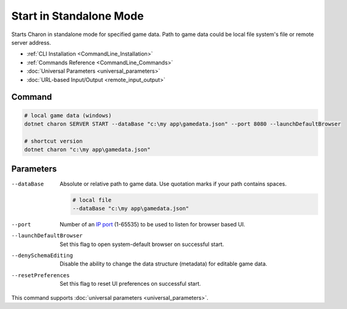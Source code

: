 Start in Standalone Mode
========================

Starts Charon in standalone mode for specified game data. Path to game data could be local file system's file or remote server address.

- :ref:`CLI Installation <CommandLine_Installation>`
- :ref:`Commands Reference <CommandLine_Commands>`
- :doc:`Universal Parameters <universal_parameters>`
- :doc:`URL-based Input/Output <remote_input_output>`

---------------
 Command
---------------

.. code-block:: bash

  # local game data (windows)
  dotnet charon SERVER START --dataBase "c:\my app\gamedata.json" --port 8080 --launchDefaultBrowser
  
  # shortcut version
  dotnet charon "c:\my app\gamedata.json"
  
---------------
 Parameters
---------------

--dataBase
   Absolute or relative path to game data. Use quotation marks if your path contains spaces.

   .. code-block:: bash
   
     # local file
     --dataBase "c:\my app\gamedata.json"

--port
   Number of an `IP port <https://en.wikipedia.org/wiki/Port_(computer_networking)>`_ (1-65535) to be used to listen for browser based UI.

   .. code-block:: bash
     --port 8080
  
--launchDefaultBrowser
   Set this flag to open system-default browser on successful start.

--denySchemaEditing 
   Disable the ability to change the data structure (metadata) for editable game data.

--resetPreferences
   Set this flag to reset UI preferences on successful start.
 
This command supports :doc:`universal parameters <universal_parameters>`.
